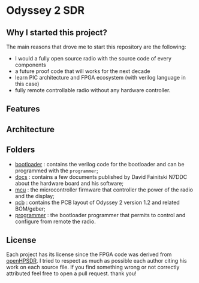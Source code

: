 #+startup: showeverything

* Odyssey 2 SDR

** Why I started this project?

The main reasons that drove me to start this repository are the
following:
- I would a fully open source radio with the source code of every
  components
- a future proof code that will works for the next decade
- learn PIC architecture and FPGA ecosystem (with verilog language in
  this case)
- fully remote controllable radio without any hardware controller.

** Features

** Architecture

** Folders

- [[./bootloader][bootloader]] : contains the verilog code for the bootloader and can be
  programmed with the ~programmer~;
- [[./docs][docs]] : contains a few documents published by David Fainitski N7DDC
  about the hardware board and his software;
- [[./mcu][mcu]] : the microcontroller firmware that controller the power of the
  radio and the display;
- [[./pcb][pcb]] : contains the PCB layout of Odyssey 2 version 1.2 and related
  BOM/geber;
- [[./programmer][programmer]] : the bootloader programmer that permits to control and
  configure from remote the radio.

** License

Each project has its license since the FPGA code was derived from
[[https://openhpsdr.org][openHPSDR]]. I tried to respect as much as possible each author citing
his work on each source file. If you find something wrong or not correctly
attributed feel free to open a pull request. thank you!

